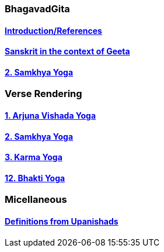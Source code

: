 === BhagavadGita
:linkcss:
:imagesdir: ./images
:stylesdir: stylesheets/
:stylesheet:  colony.css
:data-uri:

==== link:./0-introduction.adoc[Introduction/References]
==== link:./0-Sanskrit.adoc[Sanskrit in the context of Geeta]
==== link:./2.samkya-yoga.adoc[2. Samkhya Yoga]

=== Verse Rendering

==== link:./1-verses-chapter-vishada-yoga.adoc[1. Arjuna Vishada Yoga]
==== link:./2-verses-samkya-yoga.adoc[2. Samkhya Yoga]
==== link:./3-verses-chapter-karma-yoga.adoc[3. Karma Yoga]
==== link:./12-verses-bhakti-yoga.adoc[12. Bhakti Yoga]

=== Micellaneous

==== link:./0-upnishads.adoc[Definitions from Upanishads]

